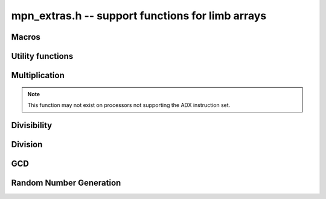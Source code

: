 .. _mpn-extras:

**mpn_extras.h** -- support functions for limb arrays
===============================================================================

Macros
--------------------------------------------------------------------------------


.. macro:: MPN_NORM(a, an)

    Normalise ``(a, an)`` so that either ``an`` is zero or 
    ``a[an - 1]`` is nonzero.

.. macro:: MPN_SWAP(a, an, b, bn)

    Swap ``(a, an)`` and ``(b, bn)``, i.e. swap pointers and sizes.


Utility functions
--------------------------------------------------------------------------------


.. function:: void flint_mpn_debug(mp_srcptr x, mp_size_t xsize)

    Prints debug information about ``(x, xsize)`` to ``stdout``. 
    In particular, this will print binary representations of all the limbs.

.. function:: int flint_mpn_zero_p(mp_srcptr x, mp_size_t xsize)

    Returns `1` if all limbs of ``(x, xsize)`` are zero, otherwise `0`.

.. function:: mp_limb_t flint_mpn_sumdiff_n(mp_ptr s, mp_ptr d, mp_srcptr x, mp_srcptr y, mp_size_t n)

    Simultaneously computes the sum ``s`` and difference ``d`` of ``(x, n)`` and ``(y, n)``,
    returning carry multiplied by two plus borrow.

Multiplication
--------------------------------------------------------------------------------

.. function:: mp_limb_t flint_mpn_mul(mp_ptr z, mp_srcptr x, mp_size_t xn, mp_srcptr y, mp_size_t yn)

    Sets ``(z, xn+yn)`` to the product of ``(x, xn)`` and ``(y, yn)``
    and returns the top limb of the result.
    We require `xn \ge yn \ge 1`
    and that ``z`` is not aliased with either input operand.
    This function uses FFT multiplication if the operands are large enough
    and otherwise calls ``mpn_mul``.

.. function:: void flint_mpn_mul_n(mp_ptr z, mp_srcptr x, mp_srcptr y, mp_size_t n)

    Sets ``z`` to the product of ``(x, n)`` and ``(y, n)``.
    We require `n \ge 1`
    and that ``z`` is not aliased with either input operand.
    This function uses FFT multiplication if the operands are large enough
    and otherwise calls ``mpn_mul_n``.

.. function:: void flint_mpn_sqr(mp_ptr z, mp_srcptr x, mp_size_t n)

    Sets ``z`` to the square of ``(x, n)``.
    We require `n \ge 1`
    and that ``z`` is not aliased with either input operand.
    This function uses FFT multiplication if the operands are large enough
    and otherwise calls ``mpn_sqr``.

.. function:: mp_size_t flint_mpn_fmms1(mp_ptr y, mp_limb_t a1, mp_srcptr x1, mp_limb_t a2, mp_srcptr x2, mp_size_t n)

    Given not-necessarily-normalized `x_1` and `x_2` of length `n > 0` and output `y` of length `n`, try to compute `y = a_1\cdot x_1 - a_2\cdot x_2`.
    Return the normalized length of `y` if `y \ge 0` and `y` fits into `n` limbs. Otherwise, return `-1`.
    `y` may alias `x_1` but is not allowed to alias `x_2`.

.. function:: mp_limb_t flint_mpn_mulhigh_n(mp_ptr rp, mp_srcptr xp, mp_srcptr yp, mp_size_t n)

    Sets *{rp, n}* to the "high part" of *{xp, n}* times *{yp, n}* and returns
    the *n*-th least significant limb, in the sense that the multiplication of
    the *n - 1* lower limbs are never accounted for. Hence, the multiplication
    is typically non-exact for sizes larger than one. The highest error
    is *n + 2* ULP in the returned limb.

.. note::

    This function may not exist on processors not supporting the ADX instruction
    set.


Divisibility
--------------------------------------------------------------------------------


.. function:: int flint_mpn_divisible_1_odd(mp_srcptr x, mp_size_t xsize, mp_limb_t d)

    Expression determining whether ``(x, xsize)`` is divisible by the
    ``mp_limb_t d`` which is assumed to be odd-valued and at least `3`.

    This function is implemented as a macro.

.. function:: mp_size_t flint_mpn_divexact_1(mp_ptr x, mp_size_t xsize, mp_limb_t d)

    Divides `x` once by a known single-limb divisor, returns the new size.

.. function:: mp_size_t flint_mpn_remove_2exp(mp_ptr x, mp_size_t xsize, flint_bitcnt_t * bits)

    Divides ``(x, xsize)`` by `2^n` where `n` is the number of trailing 
    zero bits in `x`. The new size of `x` is returned, and `n` is stored in 
    the bits argument. `x` may not be zero.

.. function:: mp_size_t flint_mpn_remove_power_ascending(mp_ptr x, mp_size_t xsize, mp_ptr p, mp_size_t psize, ulong * exp)

    Divides ``(x, xsize)`` by the largest power `n` of ``(p, psize)`` 
    that is an exact divisor of `x`. The new size of `x` is returned, and 
    `n` is stored in the ``exp`` argument. `x` may not be zero, and `p` 
    must be greater than `2`.

    This function works by testing divisibility by ascending squares
    `p, p^2, p^4, p^8, \dotsc`, making it efficient for removing potentially
    large powers. Because of its high overhead, it should not be used as
    the first stage of trial division.

.. function:: int flint_mpn_factor_trial(mp_srcptr x, mp_size_t xsize, slong start, slong stop)

    Searches for a factor of ``(x, xsize)`` among the primes in positions 
    ``start, ..., stop-1`` of ``flint_primes``. Returns `i` if 
    ``flint_primes[i]`` is a factor, otherwise returns `0` if no factor 
    is found. It is assumed that ``start >= 1``.

.. function:: int flint_mpn_factor_trial_tree(slong * factors, mp_srcptr x, mp_size_t xsize, slong num_primes)

    Searches for a factor of ``(x, xsize)`` among the primes in positions
    approximately in the range ``0, ..., num_primes - 1`` of ``flint_primes``.
    
    Returns the number of prime factors found and fills ``factors`` with their
    indices in ``flint_primes``. It is assumed that ``num_primes`` is in the
    range ``0, ..., 3512``.

    If the input fits in a small ``fmpz`` the number is fully factored instead.

    The algorithm used is a tree based gcd with a product of primes, the tree
    for which is cached globally (it is threadsafe).

Division
--------------------------------------------------------------------------------


.. function:: int flint_mpn_divides(mp_ptr q, mp_srcptr array1, mp_size_t limbs1, mp_srcptr arrayg, mp_size_t limbsg, mp_ptr temp)

    If ``(arrayg, limbsg)`` divides ``(array1, limbs1)`` then
    ``(q, limbs1 - limbsg + 1)`` is set to the quotient and 1 is 
    returned, otherwise 0 is returned. The temporary space ``temp``
    must have space for ``limbsg`` limbs.

    Assumes ``limbs1 >= limbsg > 0``.

.. function:: mp_limb_t flint_mpn_preinv1(mp_limb_t d, mp_limb_t d2)

    Computes a precomputed inverse from the leading two limbs of the
    divisor ``b, n`` to be used with the ``preinv1`` functions.
    We require the most significant bit of ``b, n`` to be 1.

.. function:: mp_limb_t flint_mpn_divrem_preinv1(mp_ptr q, mp_ptr a, mp_size_t m, mp_srcptr b, mp_size_t n, mp_limb_t dinv)

    Divide ``a, m`` by ``b, n``, returning the high limb of the 
    quotient (which will either be 0 or 1), storing the remainder in-place 
    in ``a, n`` and the rest of the quotient in ``q, m - n``.
    We require the most significant bit of ``b, n`` to be 1.
    ``dinv`` must be computed from ``b[n - 1]``, ``b[n - 2]`` by 
    ``flint_mpn_preinv1``. We also require ``m >= n >= 2``.

.. function:: void flint_mpn_mulmod_preinv1(mp_ptr r, mp_srcptr a, mp_srcptr b, mp_size_t n, mp_srcptr d, mp_limb_t dinv, ulong norm)

    Given a normalised integer `d` with precomputed inverse ``dinv`` 
    provided by ``flint_mpn_preinv1``, computes `ab \pmod{d}` and
    stores the result in `r`. Each of `a`, `b` and `r` is expected to 
    have `n` limbs of space, with zero padding if necessary. 

    The value ``norm`` is provided for convenience. If `a`, `b` and
    `d` have been shifted left by ``norm`` bits so that `d` is
    normalised, then `r` will be shifted right by ``norm`` bits
    so that it has the same shift as all the inputs.

    We require `a` and `b` to be reduced modulo `n` before calling the
    function. 

.. function:: void flint_mpn_preinvn(mp_ptr dinv, mp_srcptr d, mp_size_t n)

    Compute an `n` limb precomputed inverse ``dinv`` of the `n` limb
    integer `d`.

    We require that `d` is normalised, i.e. with the most significant
    bit of the most significant limb set.

.. function:: void flint_mpn_mod_preinvn(mp_ptr r, mp_srcptr a, mp_size_t m, mp_srcptr d, mp_size_t n, mp_srcptr dinv)

    Given a normalised integer `d` of `n` limbs, with precomputed inverse
    ``dinv`` provided by ``flint_mpn_preinvn`` and integer `a` of `m`
    limbs, computes `a \pmod{d}` and stores the result in-place in the lower
    `n` limbs of `a`. The remaining limbs of `a` are destroyed.

    We require `m \geq n`. No aliasing of `a` with any of the other operands
    is permitted.

    Note that this function is not always as fast as ordinary division.

.. function:: mp_limb_t flint_mpn_divrem_preinvn(mp_ptr q, mp_ptr r, mp_srcptr a, mp_size_t m, mp_srcptr d, mp_size_t n, mp_srcptr dinv)

    Given a normalised integer `d` with precomputed inverse ``dinv`` 
    provided by ``flint_mpn_preinvn``, computes the quotient of `a` by `d` 
    and stores the result in `q` and the remainder in the lower `n` limbs of
    `a`. The remaining limbs of `a` are destroyed.

    The value `q` is expected to have space for `m - n` limbs and we require
    `m \ge n`. No aliasing is permitted between `q` and `a` or between these
    and any of the other operands. 

    Note that this function is not always as fast as ordinary division.

.. function:: void flint_mpn_mulmod_preinvn(mp_ptr r, mp_srcptr a, mp_srcptr b, mp_size_t n, mp_srcptr d, mp_srcptr dinv, ulong norm)

    Given a normalised integer `d` with precomputed inverse ``dinv`` 
    provided by ``flint_mpn_preinvn``, computes `ab \pmod{d}` and
    stores the result in `r`. Each of `a`, `b` and `r` is expected to 
    have `n` limbs of space, with zero padding if necessary. 

    The value ``norm`` is provided for convenience. If `a`, `b` and
    `d` have been shifted left by ``norm`` bits so that `d` is
    normalised, then `r` will be shifted right by ``norm`` bits
    so that it has the same shift as all the inputs.

    We require `a` and `b` to be reduced modulo `n` before calling the
    function. 

    Note that this function is not always as fast as ordinary division.


GCD
--------------------------------------------------------------------------------


.. function:: mp_size_t flint_mpn_gcd_full2(mp_ptr arrayg, mp_srcptr array1, mp_size_t limbs1, mp_srcptr array2, mp_size_t limbs2, mp_ptr temp)

    Sets ``(arrayg, retvalue)`` to the gcd of ``(array1, limbs1)`` and
        ``(array2, limbs2)``.

    The only assumption is that neither ``limbs1`` nor ``limbs2`` is
    zero.

    The function must be supplied with ``limbs1 + limbs2`` limbs of temporary
    space, or ``NULL`` must be passed to ``temp`` if the function should
    allocate its own space.

.. function:: mp_size_t flint_mpn_gcd_full(mp_ptr arrayg, mp_srcptr array1, mp_size_t limbs1, mp_srcptr array2, mp_size_t limbs2)

    Sets ``(arrayg, retvalue)`` to the gcd of ``(array1, limbs1)`` and
    ``(array2, limbs2)``. 

    The only assumption is that neither ``limbs1`` nor ``limbs2`` is
    zero.


Random Number Generation
--------------------------------------------------------------------------------


.. function:: void flint_mpn_rrandom(mp_limb_t * rp, gmp_randstate_t state, mp_size_t n)

    Generates a random number with ``n`` limbs and stores 
    it on ``rp``. The number it generates will tend to have
    long strings of zeros and ones in the binary representation.
    
    Useful for testing functions and algorithms, since this kind of random
    numbers have proven to be more likely to trigger corner-case bugs.
    

.. function:: void flint_mpn_urandomb(mp_limb_t * rp, gmp_randstate_t state, flint_bitcnt_t n)

    Generates a uniform random number of ``n`` bits and stores 
    it on ``rp``.

